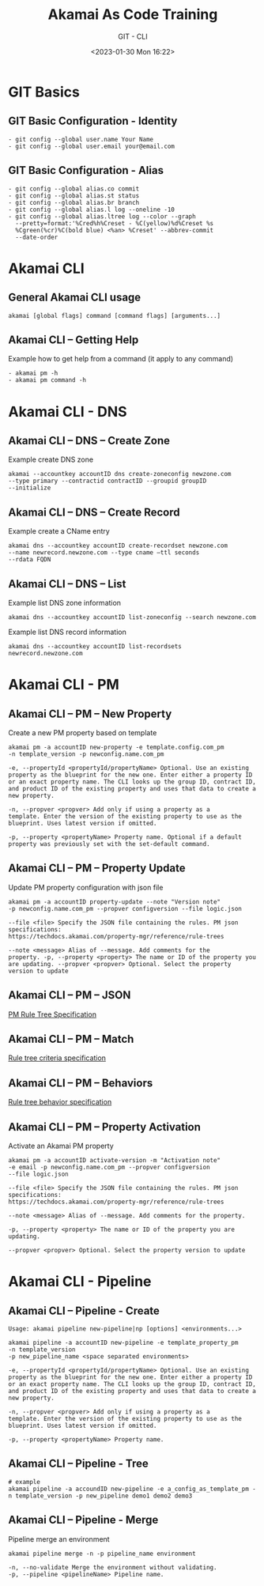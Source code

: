 #+TITLE: Akamai As Code Training
#+SUBTITLE: GIT - CLI
#+DATE: <2023-01-30 Mon 16:22>

:REVEAL_PROPERTIES:
#+REVEAL_ROOT: https://cdn.jsdelivr.net/npm/reveal.js
#+REVEAL_REVEAL_JS_VERSION: 4
#+REVEAL_THEME: night
#+REVEAL_INIT_OPTIONS: slideNumber:true
#+OPTIONS: timestamp:nil toc:1 num:1 author:nil
:END:

#+begin_export html
<style>
#sec-title-slide {font-size:60%;}
</style>
#+end_export


* GIT Basics
** GIT Basic Configuration - Identity
#+begin_example
- git config --global user.name Your Name
- git config --global user.email your@email.com
#+end_example


** GIT Basic Configuration - Alias
#+begin_example
- git config --global alias.co commit
- git config --global alias.st status
- git config --global alias.br branch
- git config --global alias.l log --oneline -10
- git config --global alias.ltree log --color --graph
  --pretty=format:'%Cred%h%Creset - %C(yellow)%d%Creset %s
  %Cgreen(%cr)%C(bold blue) <%an> %Creset' --abbrev-commit
  --date-order
#+end_example

* Akamai CLI
** General Akamai CLI usage
#+begin_example
akamai [global flags] command [command flags] [arguments...]
#+end_example

[[./images/01_akamai_cli.jpg]]

** Akamai CLI – Getting Help
#+REVEAL_HTML: <div style="color: green">
Example how to get help from a command (it apply to any command)
#+REVEAL_HTML: </div>
#+begin_example
- akamai pm -h
- akamai pm command -h
#+end_example
#+ATTR_HTML: :width 70%
[[./images/02_akamai_cli_help.jpg]]

* Akamai CLI - DNS
** Akamai CLI – DNS – Create Zone
#+REVEAL_HTML: <div style="color: green">
Example create DNS zone
#+REVEAL_HTML: </div>
#+begin_example
akamai --accountkey accountID dns create-zoneconfig newzone.com
--type primary --contractid contractID --groupid groupID
--initialize
#+end_example

** Akamai CLI – DNS – Create Record
#+REVEAL_HTML: <div style="color: green">
Example create a CName entry
#+REVEAL_HTML: </div>
#+begin_example
akamai dns --accountkey accountID create-recordset newzone.com
--name newrecord.newzone.com --type cname –ttl seconds
--rdata FQDN
#+end_example

** Akamai CLI – DNS – List
#+REVEAL_HTML: <div style="color: green">
Example list DNS zone information
#+REVEAL_HTML: </div>
#+begin_example
akamai dns --accountkey accountID list-zoneconfig --search newzone.com
#+end_example

#+REVEAL_HTML: <div style="color: green">
Example list DNS record information
#+REVEAL_HTML: </div>
#+begin_example
akamai dns --accountkey accountID list-recordsets newrecord.newzone.com
#+end_example

* Akamai CLI - PM
** Akamai CLI – PM – New Property
#+REVEAL_HTML: <div style="color: green">
Create a new PM property based on template
#+REVEAL_HTML: </div>

#+begin_example
akamai pm -a accountID new-property -e template.config.com_pm
-n template_version -p newconfig.name.com_pm
#+end_example

#+REVEAL_HTML: <div style="font-size: 80%;color: gray; margin-top: 8%">
#+begin_example
-e, --propertyId <propertyId/propertyName> Optional. Use an existing
property as the blueprint for the new one. Enter either a property ID
or an exact property name. The CLI looks up the group ID, contract ID,
and product ID of the existing property and uses that data to create a
new property.

-n, --propver <propver> Add only if using a property as a
template. Enter the version of the existing property to use as the
blueprint. Uses latest version if omitted.

-p, --property <propertyName> Property name. Optional if a default
property was previously set with the set-default command.
#+end_example
#+REVEAL_HTML: </div>

** Akamai CLI – PM – Property Update
#+REVEAL_HTML: <div style="color: green">
Update PM property configuration with json file
#+REVEAL_HTML: </div>
#+begin_example
akamai pm -a accountID property-update --note "Version note"
-p newconfig.name.com_pm --propver configversion --file logic.json
#+end_example

#+REVEAL_HTML: <div style="font-size: 80%;color: gray; margin-top: 8%">
#+begin_example
--file <file> Specify the JSON file containing the rules. PM json
specifications:
https://techdocs.akamai.com/property-mgr/reference/rule-trees

--note <message> Alias of --message. Add comments for the
property. -p, --property <property> The name or ID of the property you
are updating. --propver <propver> Optional. Select the property
version to update
#+end_example
#+REVEAL_HTML: </div>

** Akamai CLI – PM – JSON
[[./images/03_akamai_cli_json.jpg]]
#+ATTR_HTML: :target _blank” :style color:blue; font-size:20px; text-decoration:underline;
[[https://techdocs.akamai.com/property-mgr/reference/the-default-rule][PM Rule Tree Specification]]

** Akamai CLI – PM – Match
#+ATTR_HTML: :width 50%
[[./images/04_akamai_match.jpg]]
#+ATTR_HTML: :target _blank” :style color:blue; font-size:20px; text-decoration:underline;
[[https://techdocs.akamai.com/property-mgr/reference/criteria-1][Rule tree criteria specification]]

** Akamai CLI – PM – Behaviors
#+ATTR_HTML: :width 50%
[[./images/05_akamai_behavior.jpg]]
#+ATTR_HTML: :target _blank” :style color:blue; font-size:20px; text-decoration:underline;
[[https://techdocs.akamai.com/property-mgr/reference/behaviors-1][Rule tree behavior specification]]

** Akamai CLI – PM – Property Activation
#+REVEAL_HTML: <div style="color: green">
Activate an Akamai PM property
#+REVEAL_HTML: </div>
#+begin_example
akamai pm -a accountID activate-version -m "Activation note"
-e email -p newconfig.name.com_pm --propver configversion
--file logic.json
#+end_example

#+REVEAL_HTML: <div style="font-size: 80%;color: gray; margin-top: 8%">
#+begin_example
--file <file> Specify the JSON file containing the rules. PM json
specifications:
https://techdocs.akamai.com/property-mgr/reference/rule-trees

--note <message> Alias of --message. Add comments for the property.

-p, --property <property> The name or ID of the property you are
updating.

--propver <propver> Optional. Select the property version to update
#+end_example
#+REVEAL_HTML: </div>

* Akamai CLI - Pipeline
** Akamai CLI – Pipeline - Create
#+begin_example
Usage: akamai pipeline new-pipeline|np [options] <environments...>
#+end_example
#+begin_example
akamai pipeline -a accountID new-pipeline -e template_property_pm 
-n template_version
-p new_pipeline_name <space separated environments>
#+end_example

#+REVEAL_HTML: <div style="font-size: 80%;color: gray; margin-top: 8%">
#+begin_example
-e, --propertyId <propertyId/propertyName> Optional. Use an existing
property as the blueprint for the new one. Enter either a property ID
or an exact property name. The CLI looks up the group ID, contract ID,
and product ID of the existing property and uses that data to create a
new property.

-n, --propver <propver> Add only if using a property as a
template. Enter the version of the existing property to use as the
blueprint. Uses latest version if omitted.

-p, --property <propertyName> Property name.
#+end_example
#+REVEAL_HTML: </div>

** Akamai CLI – Pipeline - Tree
#+ATTR_HTML: :style font-size:30%
#+begin_example
# example
akamai pipeline -a accoundID new-pipeline -e a_config_as_template_pm -n template_version -p new_pipeline demo1 demo2 demo3
#+end_example

[[./images/06_akamai_pipeline_tree.jpg]]

** Akamai CLI – Pipeline - Merge
#+REVEAL_HTML: <div style="color: green">
Pipeline merge an environment
#+REVEAL_HTML: </div>
#+begin_example
akamai pipeline merge -n -p pipeline_name environment
#+end_example

#+REVEAL_HTML: <div style="font-size: 80%;color: gray; margin-top: 5%">
#+begin_example
-n, --no-validate Merge the environment without validating.
-p, --pipeline <pipelineName> Pipeline name.
#+end_example

[[./images/07_akamai_pipeline_merge.jpg]]


